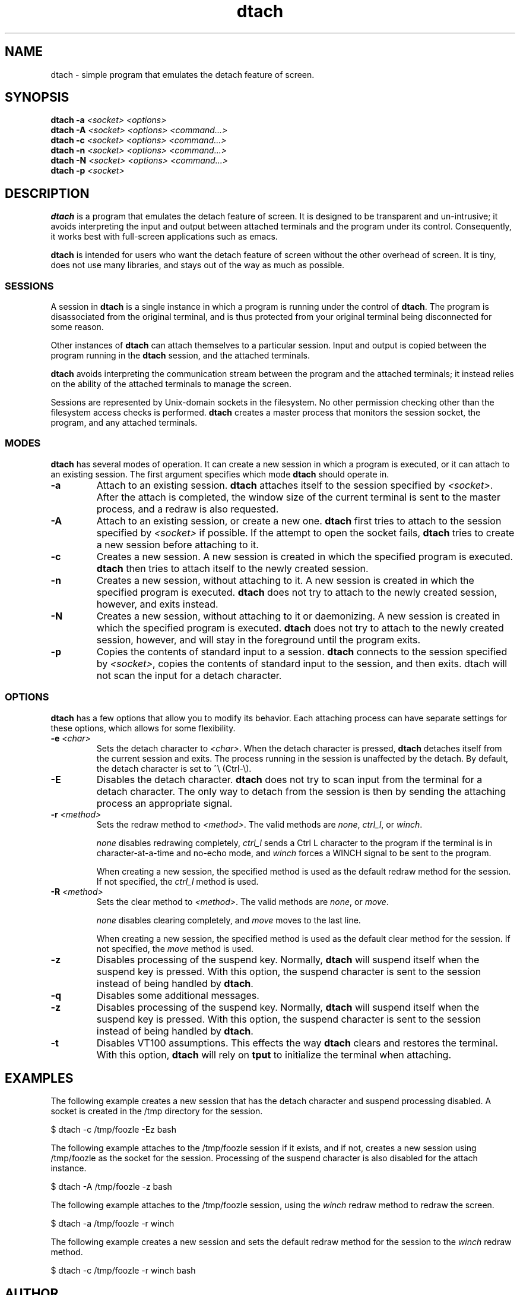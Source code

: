 .TH dtach 1 "May 2016" "dtach 0.10"
.SH NAME
dtach \- simple program that emulates the detach feature of screen.
.SH SYNOPSIS
.B dtach \-a
.I <socket> <options>
.br
.B dtach \-A
.I <socket> <options> <command...>
.br
.B dtach \-c
.I <socket> <options> <command...>
.br
.B dtach \-n
.I <socket> <options> <command...>
.br
.B dtach \-N
.I <socket> <options> <command...>
.br
.B dtach \-p
.I <socket>

.SH DESCRIPTION
.B dtach
is a program that emulates the detach feature of screen. It is designed
to be transparent and un-intrusive; it avoids interpreting the input and output
between attached terminals and the program under its control. Consequently, it
works best with full-screen applications such as emacs.

.B dtach
is intended for users who want the detach feature of screen without the other
overhead of screen. It is tiny, does not use many libraries, and stays
out of the way as much as possible.

.SS SESSIONS
A session in
.B dtach
is a single instance in which a program is running under the control of
.BR dtach .
The program is disassociated from the original terminal, and is thus protected
from your original terminal being disconnected for some reason.
.PP

Other instances of 
.B dtach
can attach themselves to a particular session. Input and output is copied
between the program running in the
.B dtach
session, and the attached terminals.
.PP

.B dtach
avoids interpreting the communication stream between the program and the
attached terminals; it instead relies on the ability of the attached terminals
to manage the screen.
.PP

Sessions are represented by Unix-domain sockets in the filesystem. No other
permission checking other than the filesystem access checks is performed.
.B dtach
creates a master process that monitors the session socket, the program, and any
attached terminals.

.PP
.SS MODES
.B dtach
has several modes of operation. It can create a new session in which a
program is executed, or it can attach to an existing session. The first
argument specifies which mode
.B dtach
should operate in.
.TP
.B \-a
Attach to an existing session.
.B dtach
attaches itself to the session specified by
.IR <socket> .
After the attach is completed, the window size of the current terminal is sent
to the master process, and a redraw is also requested. 
.TP
.B \-A
Attach to an existing session, or create a new one.
.B dtach
first tries to attach to the session specified by
.I <socket>
if possible. If the attempt to open the socket fails,
.B dtach
tries to create a new session before attaching to it.
.TP
.B \-c
Creates a new session. A new session is created in which the specified program
is executed.
.B dtach
then tries to attach itself to the newly created session.
.TP
.B \-n
Creates a new session, without attaching to it. A new session is created in
which the specified program is executed.
.B dtach
does not try to attach to the newly created session, however, and exits
instead.
.TP
.B \-N
Creates a new session, without attaching to it or daemonizing. A new session is
created in which the specified program is executed.
.B dtach
does not try to attach to the newly created session, however, and will stay
in the foreground until the program exits.
.TP
.B \-p
Copies the contents of standard input to a session.
.B dtach
connects to the session specified by
.IR <socket> ,
copies the contents of standard input to the session, and then exits. dtach
will not scan the input for a detach character.

.PP
.SS OPTIONS
.B dtach
has a few options that allow you to modify its behavior. Each attaching
process can have separate settings for these options, which allows for
some flexibility.

.TP
.BI "\-e " "<char>"
Sets the detach character to
.IR <char> .
When the detach character is pressed,
.B dtach
detaches itself from the current session and exits. The process running in
the session is unaffected by the detach. By default, the detach character is
set to ^\e (Ctrl-\e).

.TP
.B \-E
Disables the detach character.
.B dtach
does not try to scan input from the terminal for a detach character. The only
way to detach from the session is then by sending the attaching process an
appropriate signal.

.TP
.BI "\-r " "<method>"
Sets the redraw method to
.IR <method> .
The valid methods are
.IR none ,
.IR ctrl_l ,
or
.IR winch .

.I none
disables redrawing completely,
.I ctrl_l
sends a Ctrl L character to the program if the terminal is in
character-at-a-time and no-echo mode, and
.I winch
forces a WINCH signal to be sent to the program.

When creating a new session, the specified method is used as the default
redraw method for the session. If not specified, the
.I ctrl_l
method is used.

.TP
.BI "\-R " "<method>"
Sets the clear method to
.IR <method> .
The valid methods are
.IR none ,
or
.IR move .

.I none
disables clearing completely, and
.I move
moves to the last line.

When creating a new session, the specified method is used as the default
clear method for the session. If not specified, the
.I move
method is used.

.TP
.B \-z
Disables processing of the suspend key.
Normally,
.B dtach
will suspend itself when the suspend key is pressed. With this option, the
suspend character is sent to the session instead of being handled by
.BR dtach .

.TP
.B \-q
Disables some additional messages.

.TP
.B \-z
Disables processing of the suspend key.
Normally,
.B dtach
will suspend itself when the suspend key is pressed. With this option, the
suspend character is sent to the session instead of being handled by
.BR dtach .

.TP
.B \-t
Disables VT100 assumptions.
This effects the way
.B dtach
clears and restores the terminal.
With this option,
.B dtach
will rely on
.B tput
to initialize the terminal when attaching.

.PP
.SH EXAMPLES

The following example creates a new session that has the detach character
and suspend processing disabled. A socket is created in the /tmp directory
for the session.

.nf
   $ dtach \-c /tmp/foozle \-Ez bash
.fi

The following example attaches to the /tmp/foozle session if it exists, and if
not, creates a new session using /tmp/foozle as the socket for the session.
Processing of the suspend character is also disabled for the attach instance.

.nf
   $ dtach \-A /tmp/foozle \-z bash
.fi

The following example attaches to the /tmp/foozle session, using the
.I winch
redraw method to redraw the screen.

.nf
   $ dtach \-a /tmp/foozle \-r winch
.fi

The following example creates a new session and sets the default redraw method
for the session to the
.I winch
redraw method.

.nf
   $ dtach \-c /tmp/foozle \-r winch bash
.fi

.PP
.SH AUTHOR
Ned T. Crigler <crigler@users.sourceforge.net>.

.SH "SEE ALSO"
.BR screen "(1)"
